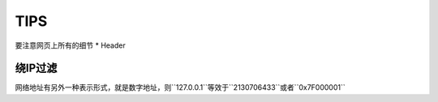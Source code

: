 TIPS
================================

要注意网页上所有的细节
* Header

绕IP过滤
--------------------------------

网络地址有另外一种表示形式，就是数字地址，则``127.0.0.1``等效于``2130706433``或者``0x7F000001``
